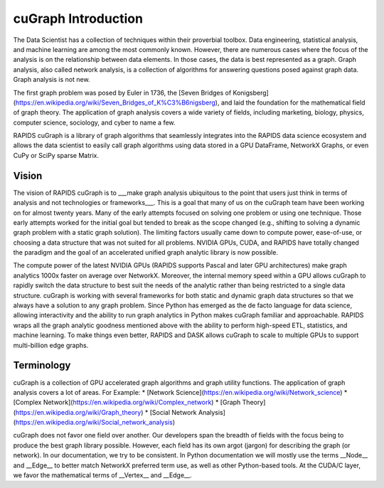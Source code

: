 ====================
cuGraph Introduction
====================

The Data Scientist has a collection of techniques within their
proverbial toolbox. Data engineering, statistical analysis, and
machine learning are among the most commonly known. However, there
are numerous cases where the focus of the analysis is on the
relationship between data elements. In those cases, the data is best
represented as a graph. Graph analysis, also called network analysis,
is a collection of algorithms for answering questions posed against
graph data. Graph analysis is not new.

The first graph problem was posed by Euler in 1736, the [Seven Bridges of
Konigsberg](https://en.wikipedia.org/wiki/Seven_Bridges_of_K%C3%B6nigsberg),
and laid the foundation for the mathematical field of graph theory.
The application of graph analysis covers a wide variety of fields, including
marketing, biology, physics, computer science, sociology, and cyber to name a few.

RAPIDS cuGraph is a library of graph algorithms that seamlessly integrates
into the RAPIDS data science ecosystem and allows the data scientist to easily
call graph algorithms using data stored in a GPU DataFrame, NetworkX Graphs, or even
CuPy or SciPy sparse Matrix.

-------------------
Vision
-------------------

The vision of RAPIDS cuGraph is to ___make graph analysis ubiquitous to the
point that users just think in terms of analysis and not technologies or
frameworks___. This is a goal that many of us on the cuGraph team have been
working on for almost twenty years. Many of the early attempts focused on
solving one problem or using one technique. Those early attempts worked for
the initial goal but tended to break as the scope changed (e.g., shifting
to solving a dynamic graph problem with a static graph solution). The limiting
factors usually came down to compute power, ease-of-use, or choosing a data
structure that was not suited for all problems. NVIDIA GPUs, CUDA, and RAPIDS
have totally changed the paradigm and the goal of an accelerated unified graph
analytic library is now possible.

The compute power of the latest NVIDIA GPUs (RAPIDS supports Pascal and later
GPU architectures) make graph analytics 1000x faster on average over NetworkX.
Moreover, the internal memory speed within a GPU allows cuGraph to rapidly
switch the data structure to best suit the needs of the analytic rather than
being restricted to a single data structure. cuGraph is working with several
frameworks for both static and dynamic graph data structures so that we always
have a solution to any graph problem. Since Python has emerged as the de facto
language for data science, allowing interactivity and the ability to run graph
analytics in Python makes cuGraph familiar and approachable. RAPIDS wraps all
the graph analytic goodness mentioned above with the ability to perform
high-speed ETL, statistics, and machine learning. To make things even better,
RAPIDS and DASK allows cuGraph to scale to multiple GPUs to support
multi-billion edge graphs.

-------------------
Terminology
-------------------

cuGraph is a collection of GPU accelerated graph algorithms and graph utility
functions. The application of graph analysis covers a lot of areas.
For Example:
* [Network Science](https://en.wikipedia.org/wiki/Network_science)
* [Complex Network](https://en.wikipedia.org/wiki/Complex_network)
* [Graph Theory](https://en.wikipedia.org/wiki/Graph_theory)
* [Social Network Analysis](https://en.wikipedia.org/wiki/Social_network_analysis)

cuGraph does not favor one field over another.  Our developers span the
breadth of fields with the focus being to produce the best graph library
possible.  However, each field has its own argot (jargon) for describing the
graph (or network).  In our documentation, we try to be consistent.  In Python
documentation we will mostly use the terms __Node__ and __Edge__ to better
match NetworkX preferred term use, as well as other Python-based tools.  At
the CUDA/C layer, we favor the mathematical terms of __Vertex__ and __Edge__.
